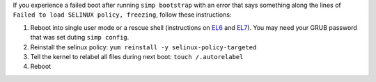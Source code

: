 .. _faq-selinux:

If you experience a failed boot after running ``simp bootstrap`` with an error
that says something along the lines of ``Failed to load SELINUX policy, freezing``,
follow these instructions:

1. Reboot into single user mode or a rescue shell (instructions on `EL6`_ and `EL7`_). You may need your GRUB password that was set duting ``simp config``.
2. Reinstall the selinux policy: ``yum reinstall -y selinux-policy-targeted``
3. Tell the kernel to relabel all files during next boot: ``touch /.autorelabel``
4. Reboot

.. _EL6: https://access.redhat.com/documentation/en-US/Red_Hat_Enterprise_Linux/6/html/Deployment_Guide/sec-Single-User_Mode.html
.. _EL7: https://access.redhat.com/documentation/en-US/Red_Hat_Enterprise_Linux/7/html/System_Administrators_Guide/sec-Terminal_Menu_Editing_During_Boot.html
